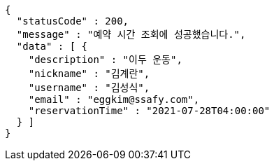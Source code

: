 [source,options="nowrap"]
----
{
  "statusCode" : 200,
  "message" : "예약 시간 조회에 성공했습니다.",
  "data" : [ {
    "description" : "이두 운동",
    "nickname" : "김계란",
    "username" : "김성식",
    "email" : "eggkim@ssafy.com",
    "reservationTime" : "2021-07-28T04:00:00"
  } ]
}
----